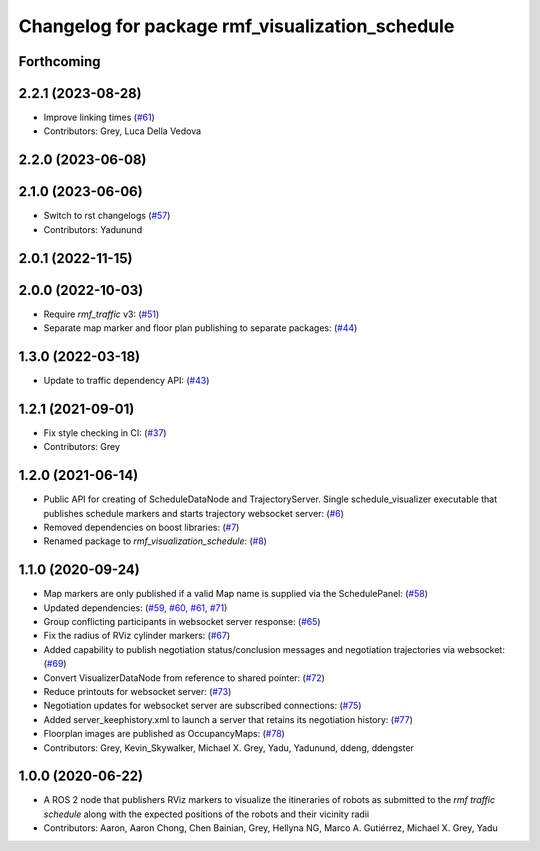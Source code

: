 ^^^^^^^^^^^^^^^^^^^^^^^^^^^^^^^^^^^^^^^^^^^^^^^^
Changelog for package rmf_visualization_schedule
^^^^^^^^^^^^^^^^^^^^^^^^^^^^^^^^^^^^^^^^^^^^^^^^

Forthcoming
-----------

2.2.1 (2023-08-28)
------------------
* Improve linking times (`#61 <https://github.com/open-rmf/rmf_visualization/pull/61>`_)
* Contributors: Grey, Luca Della Vedova

2.2.0 (2023-06-08)
------------------

2.1.0 (2023-06-06)
------------------
* Switch to rst changelogs (`#57 <https://github.com/open-rmf/rmf_visualization/pull/57>`_)
* Contributors: Yadunund

2.0.1 (2022-11-15)
------------------

2.0.0 (2022-10-03)
------------------
* Require `rmf_traffic` v3: (`#51 <https://github.com/open-rmf/rmf_visualization/pull/51>`_)
* Separate map marker and floor plan publishing to separate packages: (`#44 <https://github.com/open-rmf/rmf_visualization/pull/44>`_)

1.3.0 (2022-03-18)
------------------
* Update to traffic dependency API: (`#43 <https://github.com/open-rmf/rmf_visualization/pull/43>`_)

1.2.1 (2021-09-01)
------------------
* Fix style checking in CI: (`#37 <https://github.com/open-rmf/rmf_visualization/pull/37>`_)
* Contributors: Grey

1.2.0 (2021-06-14)
------------------
* Public API for creating of ScheduleDataNode and TrajectoryServer. Single schedule_visualizer executable that publishes schedule markers and starts trajectory websocket server: (`#6 <https://github.com/open-rmf/rmf_visualization/pull/>`_)
* Removed dependencies on boost libraries: (`#7 <https://github.com/open-rmf/rmf_visualization/pull/7>`_)
* Renamed package to `rmf_visualization_schedule`: (`#8 <https://github.com/open-rmf/rmf_visualization/pull/8>`_)

1.1.0 (2020-09-24)
------------------
* Map markers are only published if a valid Map name is supplied via the SchedulePanel: (`#58 <https://github.com/osrf/rmf_schedule_visualizer/pull/58>`_)
* Updated dependencies: (`#59, #60, #61, #71 <https://github.com/osrf/rmf_schedule_visualizer/pull/71>`_)
* Group conflicting participants in websocket server response: (`#65 <https://github.com/osrf/rmf_schedule_visualizer/pull/65>`_)
* Fix the radius of RViz cylinder markers: (`#67 <https://github.com/osrf/rmf_schedule_visualizer/pull/67>`_)
* Added capability to publish negotiation status/conclusion messages and negotiation trajectories via websocket: (`#69 <https://github.com/osrf/rmf_schedule_visualizer/pull/69>`_)
* Convert VisualizerDataNode from reference to shared pointer: (`#72 <https://github.com/osrf/rmf_schedule_visualizer/pull/72>`_)
* Reduce printouts for websocket server: (`#73 <https://github.com/osrf/rmf_schedule_visualizer/pull/73>`_)
* Negotiation updates for websocket server are subscribed connections: (`#75 <https://github.com/osrf/rmf_schedule_visualizer/pull/75>`_)
* Added server_keephistory.xml to launch a server that retains its negotiation history: (`#77 <https://github.com/osrf/rmf_schedule_visualizer/pull/77>`_)
* Floorplan images are published as OccupancyMaps: (`#78 <https://github.com/osrf/rmf_schedule_visualizer/pull/78>`_)
* Contributors: Grey, Kevin_Skywalker, Michael X. Grey, Yadu, Yadunund, ddeng, ddengster

1.0.0 (2020-06-22)
------------------
* A ROS 2 node that publishers RViz markers to visualize the itineraries of robots as submitted to the `rmf traffic schedule` along with the expected positions of the robots and their vicinity radii
* Contributors: Aaron, Aaron Chong, Chen Bainian, Grey, Hellyna NG, Marco A. Gutiérrez, Michael X. Grey, Yadu
